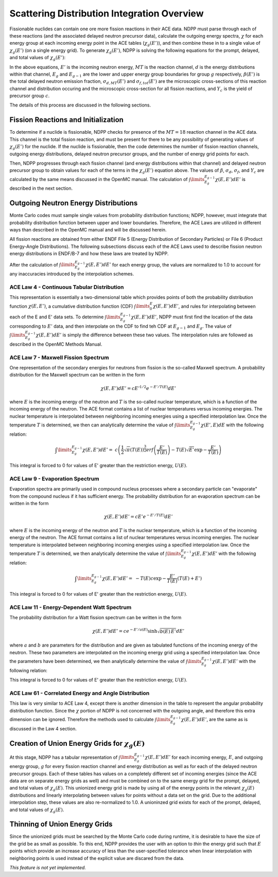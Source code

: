 .. _methods_scatter:

============================================
Scattering Distribution Integration Overview
============================================

Fissionable nuclides can contain one ore more fission reactions in their ACE 
data.  NDPP must parse through each of these reactions (and the associated 
delayed neutron precursor data), calculate the outgoing 
energy spectra, :math:`\chi` for each energy group at each incoming energy point
in the ACE tables (:math:`\chi_g(E')`), and then combine these in to a single 
value of :math:`\chi_g(E')` (on a single energy grid). To generate 
:math:`\chi_g(E')`, NDPP is solving the following equations for the prompt, 
delayed, and total values of :math:`\chi_g(E')`:

.. math::
    :label: chi_p

    \chi_{prompt,g}(E') =\ \sum\limits_{MT}\:\sum\limits_{d}
        \frac{\sigma_d(E')}{\sigma_f(E')}\int\limits_{E_g}^{E_{g-1}}
        \chi_{MT,d}\left(E,E'\right)dE'

.. math::
    :label: chi_d

    \chi_{delayed,g}(E') =\ \sum\limits_{c}\:\ Y_c(E') 
        \int\limits_{E_g}^{E_{g-1}}\chi_c\left(E,E'\right)dE'

.. math::
    :label: chi_t
    
    \chi_{total,g}(E') =\ \left(1-\beta(E')\right) \chi_{prompt,g}(E') + 
        \beta(E') \chi_{delayed,g}(E')

In the above equations, :math:`E'` is the incoming neutron energy, :math:`MT` 
is the reaction channel, :math:`d` is the energy distributions within that 
channel, :math:`E_g` and :math:`E_{g-1}` are the lower and upper energy group 
boundaries for group :math:`g` respectively, :math:`\beta(E')` is the total 
delayed neutron emission fraction, :math:`\sigma_{d,MT}(E')` and 
:math:`\sigma_{f,tot}(E')` are  the microscopic cross-sections of this reaction 
channel and distribution occuring and the microscopic cross-section for all 
fission reactions, and :math:`Y_c` is the yield of precursor group :math:`c`.

The details of this process are discussed in the following sections.

------------------------------------
Fission Reactions and Initialization
------------------------------------

To determine if a nuclide is fissionable, NDPP checks for presence of the 
:math:`MT=18` reaction channel in the ACE data. This channel is the total 
fission reaction, and must be present for there to be any possibility of 
generating values of :math:`\chi_g(E')` for the nuclide. If the nuclide is 
fissionable, then the code determines the number of fission reaction channels, 
outgoing energy distributions, delayed neutron precursor groups, and the number 
of energy grid points for each.  

Then, NDPP progresses through each fission channel (and energy distributions
within that channel) and delayed neutron precursor group to obtain values for
each of the terms in the :math:`\chi_g(E')` equation above.  The values of
:math:`\beta`, :math:`\sigma_d`, :math:`\sigma_f`, and :math:`Y_c` are
calculated by the same means discussed in the OpenMC manual. The calculation of
:math:`\int\limits_{E_g}^{E_{g-1}}\chi\left(E,E'\right)dE'` is described in the
next section.

-------------------------------------
Outgoing Neutron Energy Distributions
-------------------------------------

Monte Carlo codes must sample single values from probability distribution 
functions; NDPP, however, must integrate that probability distribution function
between upper and lower boundaries.  Therefore, the ACE Laws are utilized in
different ways than described in the OpenMC manual and will be discussed herein. 

All fission reactions are obtained from either ENDF File 5 (Energy Distribution
of Secondary Particles) or File 6 (Product Energy-Angle Distributions).  The 
following subsections discuss each of the ACE Laws used to describe fission
neutron energy distributions in ENDF/B-7 and how these laws are treated by NDPP.

After the calculation of 
:math:`\int\limits_{E_g}^{E_{g-1}}\chi\left(E,E'\right)dE'` for each energy 
group, the values are normalized to 1.0 to account for any inaccuracies 
introduced by the interpolation schemes.

ACE Law 4 - Continuous Tabular Distribution
+++++++++++++++++++++++++++++++++++++++++++

This representation is essentially a two-dimensional table which provides 
points of both the probability distribution function 
:math:`\chi\left(E,E'\right)`, a cumulative distribution function (CDF)
:math:`\int\limits_{0}^E\chi\left(E,E'\right)dE'`, and rules for interpolating
between each of the E and E' data sets.  To determine 
:math:`\int\limits_{E_g}^{E_{g-1}}\chi\left(E,E'\right)dE'`, NDPP must first
find the location of the data corresponding to :math:`E'` data, and then 
interpolate on the CDF to find teh CDF at :math:`E_{g-1}` and :math:`E_g`.  The
value of :math:`\int\limits_{E_g}^{E_{g-1}}\chi\left(E,E'\right)dE'` is simply 
the difference between these two values.  The interpolation rules are followed
as described in the OpenMC Methods Manual.

ACE Law 7 - Maxwell Fission Spectrum
++++++++++++++++++++++++++++++++++++

One representation of the secondary energies for neutrons from fission is the
so-called Maxwell spectrum. A probability distribution for the Maxwell spectrum
can be written in the form

.. math::
    \chi(E,E') dE' = c E'^{1/2} e^{-E'/T(E)} dE'

where :math:`E` is the incoming energy of the neutron and :math:`T` is the
so-called nuclear temperature, which is a function of the incoming energy of the
neutron. The ACE format contains a list of nuclear temperatures versus incoming
energies. The nuclear temperature is interpolated between neighboring incoming
energies using a specified interpolation law. Once the temperature :math:`T` is
determined, we then can analytically determine the value of
:math:`\int\limits_{E_g}^{E_{g-1}}\chi\left(E',E\right)dE` with the following
relation:

.. math::
    \int\limits_{E_g}^{E_{g-1}}\chi\left(E,E'\right)dE' =\ 
        c \left(\frac{1}{2}\sqrt{\pi}\left(T(E)\right)^{\frac{3}{2}} 
        erf\left(\frac{E'}{T(E)}\right)-T(E)\sqrt{E'}\exp{-\frac{E'}{T(E)}}\right)

This integral is forced to 0 for values of E' greater than the restriction
energy, :math:`U(E)`. 

ACE Law 9 - Evaporation Spectrum
++++++++++++++++++++++++++++++++

Evaporation spectra are primarily used in compound nucleus processes where a
secondary particle can "evaporate" from the compound nucleus if it has
sufficient energy. The probability distribution for an evaporation spectrum can
be written in the form

.. math::
    \chi(E,E') dE' = c E' e^{-E'/T(E)} dE'

where :math:`E` is the incoming energy of the neutron and :math:`T` is the
nuclear temperature, which is a function of the incoming energy of the
neutron. The ACE format contains a list of nuclear temperatures versus incoming
energies. The nuclear temperature is interpolated between neighboring incoming
energies using a specified interpolation law. Once the temperature :math:`T` is
determined, we then analytically determine the value of
:math:`\int\limits_{E_g}^{E_{g-1}}\chi\left(E,E'\right)dE'` with the following
relation:

.. math::
    \int\limits_{E_g}^{E_{g-1}}\chi\left(E,E'\right)dE' =\ 
        -T(E) c \exp{-\frac{E'}{T(E)}}\left(T(E)+E'\right)

This integral is forced to 0 for values of E' greater than the restriction
energy, :math:`U(E)`. 

ACE Law 11 - Energy-Dependent Watt Spectrum
+++++++++++++++++++++++++++++++++++++++++++

The probability distribution for a Watt fission spectrum can be written in the
form

.. math::
    \chi(E,E') dE' = c e^{-E'/a(E)} \sinh \sqrt{b(E) \, E'} dE'

where :math:`a` and :math:`b` are parameters for the distribution and are given
as tabulated functions of the incoming energy of the neutron. These two
parameters are interpolated on the incoming energy grid using a specified
interpolation law. Once the parameters have been determined, we then 
analytically determine the value of 
:math:`\int\limits_{E_g}^{E_{g-1}}\chi\left(E,E'\right)dE'` with the following
relation:

.. .. math::
    \int\limits_{E_g}^{E_{g-1}}\chi\left(E,E'\right)dE' =\ 

.. NEED TO DO THIS!!!! How did I integrate it before???

This integral is forced to 0 for values of E' greater than the restriction
energy, :math:`U(E)`. 

ACE Law 61 - Correlated Energy and Angle Distribution
+++++++++++++++++++++++++++++++++++++++++++++++++++++

This law is very similar to ACE Law 4, except there is another dimension in the
table to represent the angular probability distribution function.  Since the 
:math:`\chi` portion of NDPP is not concerned with the outgoing angle, and 
therefore this extra dimension can be ignored.  Therefore the methods used to
calculate :math:`\int\limits_{E_g}^{E_{g-1}}\chi\left(E,E'\right)dE'`, are the 
same as is discussed in the Law 4 section.

----------------------------------------------------
Creation of Union Energy Grids for :math:`\chi_g(E)`
----------------------------------------------------

At this stage, NDPP has a tabular representation of 
:math:`\int\limits_{E_g}^{E_{g-1}}\chi\left(E,E'\right)dE'` for each incoming 
energy, :math:`E`, and outgoing energy group, :math:`g` for every fission 
reaction channel and energy distribution as well as for each of the delayed
neutron precursor groups.  Each of these tables has values on a completely
different set of incoming energies (since the ACE data are on separate energy
grids as well) and must be combined on to the same energy grid for the prompt, 
delayed, and total values of :math:`\chi_g(E)`.  This unionized energy grid
is made by using all of the energy points in the relevant :math:`\chi_g(E)` 
distributions and linearly interpolating between values for points without a 
data set on the grid. Due to the additional interpolation step, these values 
are also re-normalized to 1.0.  A unioninzed grid exists for each of the prompt,
delayed, and total values of :math:`\chi_g(E)`.

------------------------------
Thinning of Union Energy Grids
------------------------------

Since the unionized grids must be searched by the Monte Carlo code during
runtime, it is desirable to have the size of the grid be as small as possible.
To this end, NDPP provides the user with an option to `thin` the energy grid
such that :math:`E` points which provide an increase accuracy of less than the 
user-specified tolerance when linear interpolation with neighboring points is 
used instead of the explicit value are discared from the data. 


`This feature is not yet implemented.`


